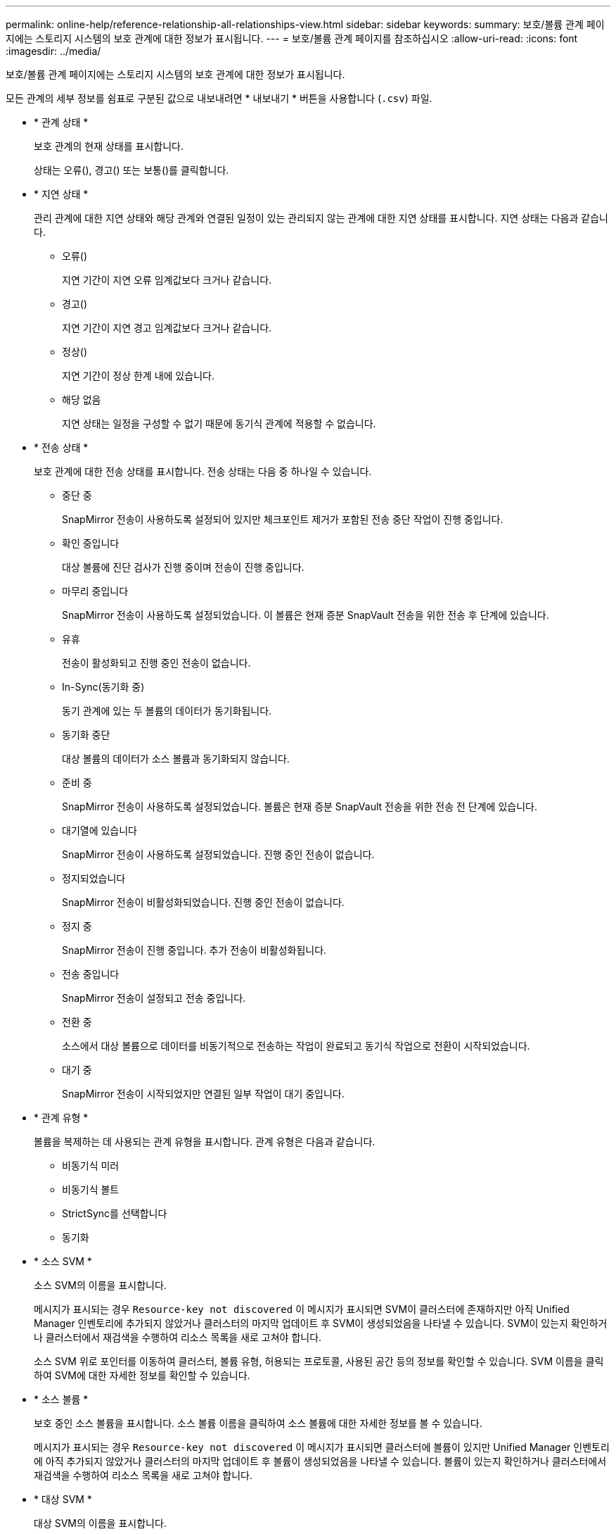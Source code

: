 ---
permalink: online-help/reference-relationship-all-relationships-view.html 
sidebar: sidebar 
keywords:  
summary: 보호/볼륨 관계 페이지에는 스토리지 시스템의 보호 관계에 대한 정보가 표시됩니다. 
---
= 보호/볼륨 관계 페이지를 참조하십시오
:allow-uri-read: 
:icons: font
:imagesdir: ../media/


[role="lead"]
보호/볼륨 관계 페이지에는 스토리지 시스템의 보호 관계에 대한 정보가 표시됩니다.

모든 관계의 세부 정보를 쉼표로 구분된 값으로 내보내려면 * 내보내기 * 버튼을 사용합니다 (`.csv`) 파일.

* * 관계 상태 *
+
보호 관계의 현재 상태를 표시합니다.

+
상태는 오류(image:../media/sev-error-um60.png[""]), 경고(image:../media/sev-warning-um60.png[""]) 또는 보통(image:../media/sev-normal-um60.png[""])를 클릭합니다.

* * 지연 상태 *
+
관리 관계에 대한 지연 상태와 해당 관계와 연결된 일정이 있는 관리되지 않는 관계에 대한 지연 상태를 표시합니다. 지연 상태는 다음과 같습니다.

+
** 오류(image:../media/sev-error-um60.png[""])
+
지연 기간이 지연 오류 임계값보다 크거나 같습니다.

** 경고(image:../media/sev-warning-um60.png[""])
+
지연 기간이 지연 경고 임계값보다 크거나 같습니다.

** 정상(image:../media/sev-normal-um60.png[""])
+
지연 기간이 정상 한계 내에 있습니다.

** 해당 없음
+
지연 상태는 일정을 구성할 수 없기 때문에 동기식 관계에 적용할 수 없습니다.



* * 전송 상태 *
+
보호 관계에 대한 전송 상태를 표시합니다. 전송 상태는 다음 중 하나일 수 있습니다.

+
** 중단 중
+
SnapMirror 전송이 사용하도록 설정되어 있지만 체크포인트 제거가 포함된 전송 중단 작업이 진행 중입니다.

** 확인 중입니다
+
대상 볼륨에 진단 검사가 진행 중이며 전송이 진행 중입니다.

** 마무리 중입니다
+
SnapMirror 전송이 사용하도록 설정되었습니다. 이 볼륨은 현재 증분 SnapVault 전송을 위한 전송 후 단계에 있습니다.

** 유휴
+
전송이 활성화되고 진행 중인 전송이 없습니다.

** In-Sync(동기화 중)
+
동기 관계에 있는 두 볼륨의 데이터가 동기화됩니다.

** 동기화 중단
+
대상 볼륨의 데이터가 소스 볼륨과 동기화되지 않습니다.

** 준비 중
+
SnapMirror 전송이 사용하도록 설정되었습니다. 볼륨은 현재 증분 SnapVault 전송을 위한 전송 전 단계에 있습니다.

** 대기열에 있습니다
+
SnapMirror 전송이 사용하도록 설정되었습니다. 진행 중인 전송이 없습니다.

** 정지되었습니다
+
SnapMirror 전송이 비활성화되었습니다. 진행 중인 전송이 없습니다.

** 정지 중
+
SnapMirror 전송이 진행 중입니다. 추가 전송이 비활성화됩니다.

** 전송 중입니다
+
SnapMirror 전송이 설정되고 전송 중입니다.

** 전환 중
+
소스에서 대상 볼륨으로 데이터를 비동기적으로 전송하는 작업이 완료되고 동기식 작업으로 전환이 시작되었습니다.

** 대기 중
+
SnapMirror 전송이 시작되었지만 연결된 일부 작업이 대기 중입니다.



* * 관계 유형 *
+
볼륨을 복제하는 데 사용되는 관계 유형을 표시합니다. 관계 유형은 다음과 같습니다.

+
** 비동기식 미러
** 비동기식 볼트
** StrictSync를 선택합니다
** 동기화


* * 소스 SVM *
+
소스 SVM의 이름을 표시합니다.

+
메시지가 표시되는 경우 `Resource-key not discovered` 이 메시지가 표시되면 SVM이 클러스터에 존재하지만 아직 Unified Manager 인벤토리에 추가되지 않았거나 클러스터의 마지막 업데이트 후 SVM이 생성되었음을 나타낼 수 있습니다. SVM이 있는지 확인하거나 클러스터에서 재검색을 수행하여 리소스 목록을 새로 고쳐야 합니다.

+
소스 SVM 위로 포인터를 이동하여 클러스터, 볼륨 유형, 허용되는 프로토콜, 사용된 공간 등의 정보를 확인할 수 있습니다. SVM 이름을 클릭하여 SVM에 대한 자세한 정보를 확인할 수 있습니다.

* * 소스 볼륨 *
+
보호 중인 소스 볼륨을 표시합니다. 소스 볼륨 이름을 클릭하여 소스 볼륨에 대한 자세한 정보를 볼 수 있습니다.

+
메시지가 표시되는 경우 `Resource-key not discovered` 이 메시지가 표시되면 클러스터에 볼륨이 있지만 Unified Manager 인벤토리에 아직 추가되지 않았거나 클러스터의 마지막 업데이트 후 볼륨이 생성되었음을 나타낼 수 있습니다. 볼륨이 있는지 확인하거나 클러스터에서 재검색을 수행하여 리소스 목록을 새로 고쳐야 합니다.

* * 대상 SVM *
+
대상 SVM의 이름을 표시합니다.

+
대상 SVM 위로 포인터를 이동하여 클러스터, 볼륨 유형, 허용되는 프로토콜 및 사용된 공간과 같은 정보를 볼 수 있습니다. SVM 이름을 클릭하여 SVM에 대한 자세한 정보를 확인할 수 있습니다.

* * 대상 볼륨 *
+
대상 볼륨의 이름을 표시합니다.

+
볼륨 위로 포인터를 이동하면 볼륨이 포함된 애그리게이트, qtree 할당량 초과 할당된 공간, 마지막 볼륨 이동 작업의 상태, 볼륨에 할당된 공간 등의 정보를 볼 수 있습니다. 또한 볼륨이 속한 SVM, 볼륨이 속한 애그리게이트, 이 애그리게이트에 속한 모든 볼륨과 같은 관련 개체의 세부 정보를 볼 수도 있습니다.

* * 지연 기간 *
+
미러의 데이터가 소스 뒤에 걸리는 시간을 표시합니다.

+
지연 기간은 StrictSync 관계에 대해 0초와 같거나 같아야 합니다.

* * 마지막으로 성공한 업데이트 *
+
마지막으로 성공한 SnapMirror 또는 SnapVault 작업의 시간을 표시합니다.

+
마지막으로 성공한 업데이트는 동기 관계에 적용되지 않습니다.

* * 마지막 전송 기간 *
+
마지막 데이터 전송을 완료하는 데 걸린 시간을 표시합니다.

+
전송이 동시에 이루어져야 하므로 전송 기간은 StrictSync 관계에 적용되지 않습니다.

* * 마지막 전송 크기 *
+
마지막 데이터 전송의 크기(바이트)를 표시합니다.

+
전송 크기는 StrictSync 관계에 적용되지 않습니다.

* * 관계 상태 *
+
클러스터의 관계 상태 정보를 표시합니다.

* * 관계 상태 *
+
SnapMirror 관계의 미러 상태를 표시합니다.

* * 비정상적인 이유 *
+
관계가 좋지 않은 상태에 있는 이유.

* * 소스 클러스터 *
+
SnapMirror 관계에 대한 소스 클러스터의 이름을 표시합니다.

* * 소스 노드 *
+
SnapMirror 관계에 대한 소스 노드의 이름을 표시합니다.

* * 대상 클러스터 *
+
SnapMirror 관계에 대한 대상 클러스터의 이름을 표시합니다.

* * 대상 노드 *
+
SnapMirror 관계의 대상 노드 이름을 표시합니다.

* * 전송 우선순위 *
+
전송이 실행되는 우선 순위를 표시합니다. 전송 우선 순위는 보통 또는 낮음입니다. 우선 순위가 낮은 전송 전에 일반 우선 순위 전송이 예약됩니다.

+
모든 전송이 동일한 우선 순위로 처리되기 때문에 전송 우선 순위는 동기 관계에 적용되지 않습니다.

* * 정책 *
+
볼륨에 대한 보호 정책을 표시합니다. 정책 이름을 클릭하면 다음 정보를 포함하여 해당 정책과 관련된 세부 정보를 볼 수 있습니다.

+
** 전송 우선 순위
+
비동기 작업에 대해 전송이 실행되는 우선 순위를 지정합니다. 전송 우선 순위는 보통 또는 낮음입니다. 우선 순위가 낮은 전송 전에 일반 우선 순위 전송이 예약됩니다. 기본값은 보통입니다.

** 액세스 시간을 무시합니다
+
SnapVault 관계에만 적용됩니다. 이 옵션은 액세스 시간이 변경된 파일을 증분 전송에서 무시할지 여부를 지정합니다. 값은 True 또는 False입니다. 기본값은 False입니다.

** 관계가 동기화되지 않았을 때
+
동기식 관계를 동기화할 수 없을 때 ONTAP가 수행하는 작업을 지정합니다. StrictSync 관계는 보조 볼륨과 동기화하지 못할 경우 운영 볼륨에 대한 액세스를 제한합니다. 동기화 관계는 보조 시스템과 동기화하지 못할 경우 기본 데이터에 대한 액세스를 제한하지 않습니다.

** 시도 횟수 제한
+
SnapMirror 관계에 대해 각 수동 또는 예약된 전송을 시도할 최대 횟수를 지정합니다. 기본값은 8입니다.

** 설명
+
선택한 정책에 대한 설명을 위한 텍스트 필드를 제공합니다.

** SnapMirror 레이블
+
스냅샷 복사본 정책과 연결된 첫 번째 스케줄에 대한 SnapMirror 레이블을 지정합니다. SnapMirror 레이블은 SnapVault 하위 시스템에서 SnapVault 대상에 스냅샷 복사본을 백업할 때 사용됩니다.

** 보존 설정
+
백업 시간이나 수에 따라 백업 보관 기간을 지정합니다.

** 실제 스냅샷 복사본
+
지정된 레이블과 일치하는 이 볼륨의 스냅샷 복사본 수를 지정합니다.

** 스냅샷 복사본 보존
+
정책에 대한 최대 제한에 도달하더라도 자동으로 삭제되지 않는 SnapVault 스냅샷 복사본의 수를 지정합니다. 값은 True 또는 False입니다. 기본값은 False입니다.

** 보존 경고 임계값입니다
+
최대 보존 제한에 거의 도달했음을 나타내기 위해 경고를 보내는 스냅샷 복사본 제한을 지정합니다.



* 별표 *
+
관계에 할당된 보호 스케줄의 이름을 표시합니다. 일정 이름을 클릭하여 일정에 대한 세부 정보를 볼 수 있습니다.

+
동기식 관계에는 일정이 적용되지 않습니다.

* * 버전에 상관없이 유연하게 복제 *
+
백업 옵션과 함께 예, 예 또는 없음을 표시합니다.


